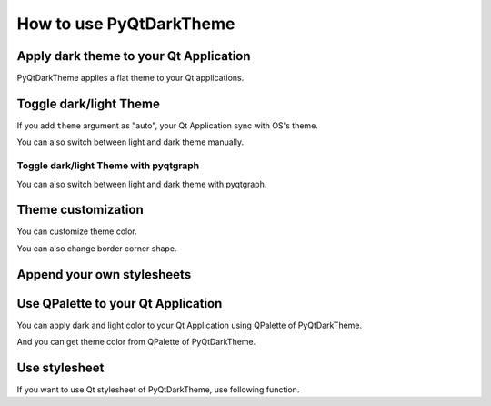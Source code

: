 How to use PyQtDarkTheme
========================


Apply dark theme to your Qt Application
---------------------------------------
PyQtDarkTheme applies a flat theme to your Qt applications.

.. tab-set::

    .. tab-item:: PySide6

        .. literalinclude:: ../../examples/apply_theme/pyside6.py

    .. tab-item:: PyQt6

        .. literalinclude:: ../../examples/apply_theme/pyqt6.py

    .. tab-item:: PySide2

        .. literalinclude:: ../../examples/apply_theme/pyside2.py

    .. tab-item:: PyQt5

        .. literalinclude:: ../../examples/apply_theme/pyqt5.py

    .. tab-item:: pyqtgraph

        .. literalinclude:: ../../examples/apply_theme/pyqtgraph.py

Toggle dark/light Theme
-----------------------

If you add ``theme`` argument as "auto", your Qt Application sync with OS's theme.

.. tab-set::

    .. tab-item:: Source

        .. code-block:: python

            qdarktheme.setup_theme("auto")

    .. tab-item:: Full source

        .. literalinclude:: ../../examples/toggle_theme/sync_with_os_theme.py

You can also switch between light and dark theme manually.

.. tab-set::

    .. tab-item:: Source

        .. code-block:: python

            combo_box = QComboBox()
            combo_box.addItems(qdarktheme.get_themes())
            combo_box.currentTextChanged.connect(qdarktheme.setup_theme)

    .. tab-item:: Full source

        .. literalinclude:: ../../examples/toggle_theme/toggle_dark_light.py

Toggle dark/light Theme with pyqtgraph
^^^^^^^^^^^^^^^^^^^^^^^^^^^^^^^^^^^^^^

You can also switch between light and dark theme with pyqtgraph.

.. tab-set::

    .. tab-item:: Source

        .. code-block:: python

            def toggle_theme(theme) -> None:
                qdarktheme.setup_theme(theme)
                plot_widget.setBackground("k" if theme == "dark" else "w")


            signal.connect(toggle_theme)

    .. tab-item:: Full source

        .. literalinclude:: ../../examples/toggle_theme/toggle_with_pyqtgraph.py

Theme customization
-------------------

You can customize theme color.

.. tab-set::

    .. tab-item:: Source

        .. code-block:: python

            qdarktheme.setup_theme(custom_colors={"primary": "#D0BCFF"})

    .. tab-item:: Full source

        .. literalinclude:: ../../examples/customize_color/customize_accent_color.py

    .. tab-item:: Result

        .. image:: ../../examples/customize_color/customize_accent_color.png
            :class: dark-light


You can also change border corner shape.

.. tab-set::

    .. tab-item:: Source

        .. code-block:: Python

            qdarktheme.setup_theme(corner_shape="sharp")

    .. tab-item:: Full source

        .. literalinclude:: ../../examples/customize_style/change_corner_to_sharp.py

    .. tab-item:: Result

        .. image:: ../../examples/customize_style/change_corner_to_sharp.png
            :class: dark-light

Append your own stylesheets
---------------------------

.. tab-set::

    .. tab-item:: Source

        .. code-block:: Python

            qss = """
            QPushButton {
                border-width: 2px;
                border-style: dashed;
            }
            """
            qdarktheme.setup_theme(additional_qss=qss)

    .. tab-item:: Full source

        .. literalinclude:: ../../examples/customize_style/append_stylesheet.py

    .. tab-item:: Result

        .. image:: ../../examples/customize_style/append_stylesheet.png
            :class: dark-light

Use QPalette to your Qt Application
-----------------------------------

You can apply dark and light color to your Qt Application using QPalette of PyQtDarkTheme.

.. tab-set::

    .. tab-item:: Source

        .. code-block:: Python

            qdarktheme.load_palette()

    .. tab-item:: Full source

        .. literalinclude:: ../../examples/qpalette/apply_dark_palette.py

    .. tab-item:: Gallery

        .. image:: ../../images/widget_gallery_dark_qpalette.png
            :class: dark-light

And you can get theme color from QPalette of PyQtDarkTheme.

.. tab-set::

    .. tab-item:: Source

        .. code-block:: Python

            import qdarktheme

            dark_palette = qdarktheme.load_palette()
            link_color = dark_palette.link().color()
            link_rgb = link_color.getRgb()

Use stylesheet
--------------

If you want to use Qt stylesheet of PyQtDarkTheme, use following function.

.. tab-set::

    .. tab-item:: Source

        .. code-block:: Python

            qdarktheme.load_stylesheet()

    .. tab-item:: Full source

        .. literalinclude:: ../../examples/use_stylesheet/apply_stylesheet.py
